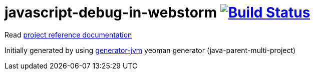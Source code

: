 = javascript-debug-in-webstorm image:https://travis-ci.org/daggerok/javascript-debug-in-webstorm.svg?branch=master["Build Status", link="https://travis-ci.org/daggerok/javascript-debug-in-webstorm"]

//tag::content[]

Read link:https://daggerok.github.io/javascript-debug-in-webstorm/[project reference documentation]

Initially generated by using link:https://github.com/daggerok/generator-jvm/[generator-jvm] yeoman generator (java-parent-multi-project)

//end::content[]
